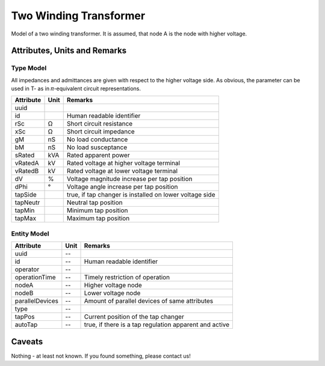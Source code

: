 .. _transformer2w_model:

Two Winding Transformer
-----------------------
Model of a two winding transformer.
It is assumed, that node A is the node with higher voltage.

.. _transformer2w_attributes:

Attributes, Units and Remarks
^^^^^^^^^^^^^^^^^^^^^^^^^^^^^

.. _transformer2w_type_attributes:

Type Model
""""""""""
All impedances and admittances are given with respect to the higher voltage side.
As obvious, the parameter can be used in T- as in 𝜋-equivalent circuit representations.

+-----------+------+---------------------------------------------------------+
| Attribute | Unit | Remarks                                                 |
+===========+======+=========================================================+
| uuid      |      |                                                         |
+-----------+------+---------------------------------------------------------+
| id        |      | Human readable identifier                               |
+-----------+------+---------------------------------------------------------+
| rSc       | Ω    | Short circuit resistance                                |
+-----------+------+---------------------------------------------------------+
| xSc       | Ω    | Short circuit impedance                                 |
+-----------+------+---------------------------------------------------------+
| gM        | nS   | No load conductance                                     |
+-----------+------+---------------------------------------------------------+
| bM        | nS   | No load susceptance                                     |
+-----------+------+---------------------------------------------------------+
| sRated    | kVA  | Rated apparent power                                    |
+-----------+------+---------------------------------------------------------+
| vRatedA   | kV   | Rated voltage at higher voltage terminal                |
+-----------+------+---------------------------------------------------------+
| vRatedB   | kV   | Rated voltage at lower voltage terminal                 |
+-----------+------+---------------------------------------------------------+
| dV        | %    | Voltage magnitude increase per tap position             |
+-----------+------+---------------------------------------------------------+
| dPhi      | °    | Voltage angle increase per tap position                 |
+-----------+------+---------------------------------------------------------+
| tapSide   |      | true, if tap changer is installed on lower voltage side |
+-----------+------+---------------------------------------------------------+
| tapNeutr  |      | Neutral tap position                                    |
+-----------+------+---------------------------------------------------------+
| tapMin    |      | Minimum tap position                                    |
+-----------+------+---------------------------------------------------------+
| tapMax    |      | Maximum tap position                                    |
+-----------+------+---------------------------------------------------------+

.. _transformer2w_entity_attributes:

Entity Model
""""""""""""

+-----------------+------+--------------------------------------------------------+
| Attribute       | Unit | Remarks                                                |
+=================+======+========================================================+
| uuid            | --   |                                                        |
+-----------------+------+--------------------------------------------------------+
| id              | --   | Human readable identifier                              |
+-----------------+------+--------------------------------------------------------+
| operator        | --   |                                                        |
+-----------------+------+--------------------------------------------------------+
| operationTime   | --   | Timely restriction of operation                        |
+-----------------+------+--------------------------------------------------------+
| nodeA           | --   | Higher voltage node                                    |
+-----------------+------+--------------------------------------------------------+
| nodeB           | --   | Lower voltage node                                     |
+-----------------+------+--------------------------------------------------------+
| parallelDevices | --   | Amount of parallel devices of same attributes          |
+-----------------+------+--------------------------------------------------------+
| type            | --   |                                                        |
+-----------------+------+--------------------------------------------------------+
| tapPos          | --   | Current position of the tap changer                    |
+-----------------+------+--------------------------------------------------------+
| autoTap         | --   | true, if there is a tap regulation apparent and active |
+-----------------+------+--------------------------------------------------------+

.. _transformer2w_caveats:

Caveats
^^^^^^^
Nothing - at least not known.
If you found something, please contact us!
